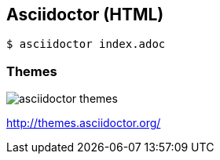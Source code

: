 == Asciidoctor (HTML)

[source,console]
----
$ asciidoctor index.adoc
----

=== Themes

image::asciidoctor-themes.png[]

http://themes.asciidoctor.org/

